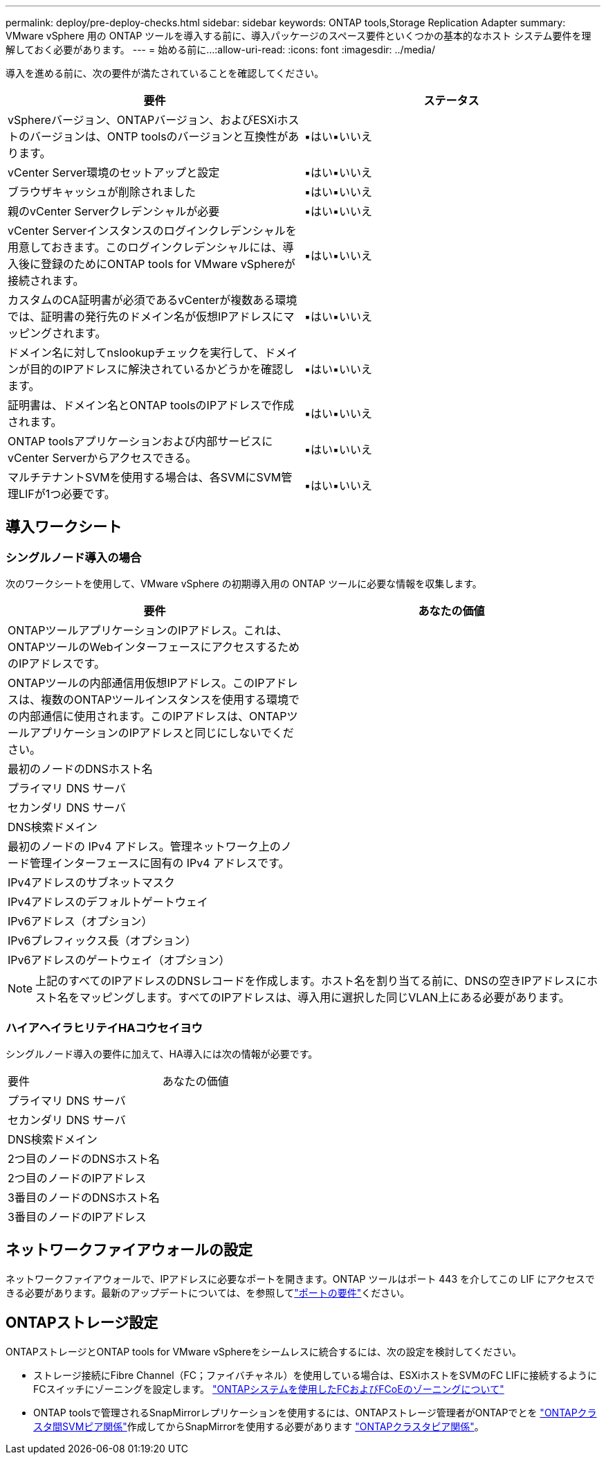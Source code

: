 ---
permalink: deploy/pre-deploy-checks.html 
sidebar: sidebar 
keywords: ONTAP tools,Storage Replication Adapter 
summary: VMware vSphere 用の ONTAP ツールを導入する前に、導入パッケージのスペース要件といくつかの基本的なホスト システム要件を理解しておく必要があります。 
---
= 始める前に...
:allow-uri-read: 
:icons: font
:imagesdir: ../media/


[role="lead"]
導入を進める前に、次の要件が満たされていることを確認してください。

|===
| 要件 | ステータス 


| vSphereバージョン、ONTAPバージョン、およびESXiホストのバージョンは、ONTP toolsのバージョンと互換性があります。 | ▪はい▪いいえ 


| vCenter Server環境のセットアップと設定 | ▪はい▪いいえ 


| ブラウザキャッシュが削除されました | ▪はい▪いいえ 


| 親のvCenter Serverクレデンシャルが必要 | ▪はい▪いいえ 


| vCenter Serverインスタンスのログインクレデンシャルを用意しておきます。このログインクレデンシャルには、導入後に登録のためにONTAP tools for VMware vSphereが接続されます。 | ▪はい▪いいえ 


| カスタムのCA証明書が必須であるvCenterが複数ある環境では、証明書の発行先のドメイン名が仮想IPアドレスにマッピングされます。 | ▪はい▪いいえ 


| ドメイン名に対してnslookupチェックを実行して、ドメインが目的のIPアドレスに解決されているかどうかを確認します。 | ▪はい▪いいえ 


| 証明書は、ドメイン名とONTAP toolsのIPアドレスで作成されます。 | ▪はい▪いいえ 


| ONTAP toolsアプリケーションおよび内部サービスにvCenter Serverからアクセスできる。 | ▪はい▪いいえ 


| マルチテナントSVMを使用する場合は、各SVMにSVM管理LIFが1つ必要です。 | ▪はい▪いいえ 
|===


== 導入ワークシート



=== シングルノード導入の場合

次のワークシートを使用して、VMware vSphere の初期導入用の ONTAP ツールに必要な情報を収集します。

|===
| 要件 | あなたの価値 


| ONTAPツールアプリケーションのIPアドレス。これは、ONTAPツールのWebインターフェースにアクセスするためのIPアドレスです。 |  


| ONTAPツールの内部通信用仮想IPアドレス。このIPアドレスは、複数のONTAPツールインスタンスを使用する環境での内部通信に使用されます。このIPアドレスは、ONTAPツールアプリケーションのIPアドレスと同じにしないでください。 |  


| 最初のノードのDNSホスト名 |  


| プライマリ DNS サーバ |  


| セカンダリ DNS サーバ |  


| DNS検索ドメイン |  


| 最初のノードの IPv4 アドレス。管理ネットワーク上のノード管理インターフェースに固有の IPv4 アドレスです。 |  


| IPv4アドレスのサブネットマスク |  


| IPv4アドレスのデフォルトゲートウェイ |  


| IPv6アドレス（オプション） |  


| IPv6プレフィックス長（オプション） |  


| IPv6アドレスのゲートウェイ（オプション） |  
|===

NOTE: 上記のすべてのIPアドレスのDNSレコードを作成します。ホスト名を割り当てる前に、DNSの空きIPアドレスにホスト名をマッピングします。すべてのIPアドレスは、導入用に選択した同じVLAN上にある必要があります。



=== ハイアヘイラヒリテイHAコウセイヨウ

シングルノード導入の要件に加えて、HA導入には次の情報が必要です。

|===


| 要件 | あなたの価値 


| プライマリ DNS サーバ |  


| セカンダリ DNS サーバ |  


| DNS検索ドメイン |  


| 2つ目のノードのDNSホスト名 |  


| 2つ目のノードのIPアドレス |  


| 3番目のノードのDNSホスト名 |  


| 3番目のノードのIPアドレス |  
|===


== ネットワークファイアウォールの設定

ネットワークファイアウォールで、IPアドレスに必要なポートを開きます。ONTAP ツールはポート 443 を介してこの LIF にアクセスできる必要があります。最新のアップデートについては、を参照してlink:../deploy/prerequisites.html["ポートの要件"]ください。



== ONTAPストレージ設定

ONTAPストレージとONTAP tools for VMware vSphereをシームレスに統合するには、次の設定を検討してください。

* ストレージ接続にFibre Channel（FC；ファイバチャネル）を使用している場合は、ESXiホストをSVMのFC LIFに接続するようにFCスイッチにゾーニングを設定します。 https://docs.netapp.com/us-en/ontap/peering/create-cluster-relationship-93-later-task.html["ONTAPシステムを使用したFCおよびFCoEのゾーニングについて"]
* ONTAP toolsで管理されるSnapMirrorレプリケーションを使用するには、ONTAPストレージ管理者がONTAPでとを https://docs.netapp.com/us-en/ontap/peering/create-intercluster-svm-peer-relationship-93-later-task.html["ONTAPクラスタ間SVMピア関係"]作成してからSnapMirrorを使用する必要があります https://docs.netapp.com/us-en/ontap/peering/create-cluster-relationship-93-later-task.html["ONTAPクラスタピア関係"]。

